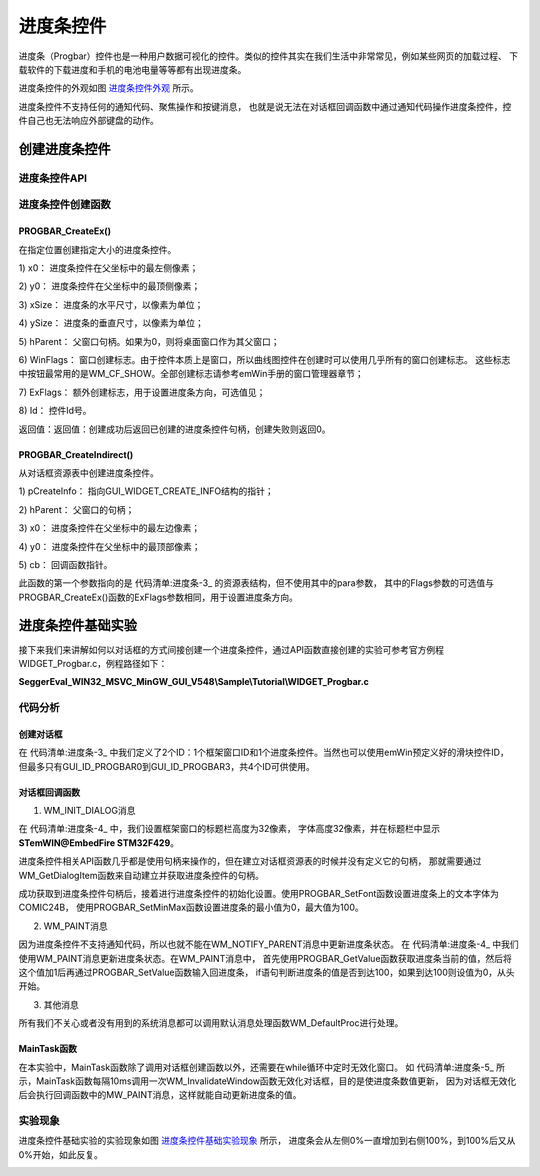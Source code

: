 .. vim: syntax=rst

进度条控件
==============

进度条（Progbar）控件也是一种用户数据可视化的控件。类似的控件其实在我们生活中非常常见，例如某些网页的加载过程、
下载软件的下载进度和手机的电池电量等等都有出现进度条。

进度条控件的外观如图 进度条控件外观_ 所示。

.. image:: media/Progbar/Progba002.png
   :align: center
   :name: 进度条控件外观
   :alt: 进度条控件外观


进度条控件不支持任何的通知代码、聚焦操作和按键消息，
也就是说无法在对话框回调函数中通过通知代码操作进度条控件，控件自己也无法响应外部键盘的动作。

创建进度条控件
~~~~~~~~~~~~~~~~~~~

进度条控件API
^^^^^^^^^^^^^^^^

.. image:: media/Progbar/Progba01.png
   :align: center
   :name: 进度条控件API
   :alt: 进度条控件API

进度条控件创建函数
^^^^^^^^^^^^^^^^^^^

PROGBAR_CreateEx()
''''''''''''''''''''''''

在指定位置创建指定大小的进度条控件。

.. code-block:: c
    :caption: 代码清单:进度条-1 函数原型
    :name: 代码清单:进度条-1
    :linenos:

    PROGBAR_Handle PROGBAR_CreateEx(int x0, int y0, int xSize, int ySize,
                                    WM_HWIN hParent, int WinFlags, int
                                    ExFlags, int Id);


1) x0：
进度条控件在父坐标中的最左侧像素；

2) y0：
进度条控件在父坐标中的最顶侧像素；

3) xSize：
进度条的水平尺寸，以像素为单位；

4) ySize：
进度条的垂直尺寸，以像素为单位；

5) hParent：
父窗口句柄。如果为0，则将桌面窗口作为其父窗口；

6) WinFlags：
窗口创建标志。由于控件本质上是窗口，所以曲线图控件在创建时可以使用几乎所有的窗口创建标志。
这些标志中按钮最常用的是WM_CF_SHOW。全部创建标志请参考emWin手册的窗口管理器章节；

7) ExFlags：
额外创建标志，用于设置进度条方向，可选值见；

8) Id：
控件Id号。

返回值：返回值：创建成功后返回已创建的进度条控件句柄，创建失败则返回0。

.. image:: media/Progbar/Progba02.png
   :align: center
   :name: ExFlags可选参数值
   :alt: ExFlags可选参数值

PROGBAR_CreateIndirect()
''''''''''''''''''''''''''''''

从对话框资源表中创建进度条控件。

.. code-block:: c
    :caption: 代码清单:进度条-2 函数原型
    :name: 代码清单:进度条-2
    :linenos:

    PROGBAR_Handle PROGBAR_CreateIndirect(const GUI_WIDGET_CREATE_INFO
                                        *pCreateInfo, WM_HWIN hWinParent,
                                        int x0, int y0, WM_CALLBACK *cb);


1) pCreateInfo：
指向GUI_WIDGET_CREATE_INFO结构的指针；

2) hParent：
父窗口的句柄；

3) x0：
进度条控件在父坐标中的最左边像素；

4) y0：
进度条控件在父坐标中的最顶部像素；

5) cb：
回调函数指针。

此函数的第一个参数指向的是 代码清单:进度条-3_ 的资源表结构，但不使用其中的para参数，
其中的Flags参数的可选值与PROGBAR_CreateEx()函数的ExFlags参数相同，用于设置进度条方向。

进度条控件基础实验
~~~~~~~~~~~~~~~~~~~~~~~~~

接下来我们来讲解如何以对话框的方式间接创建一个进度条控件，通过API函数直接创建的实验可参考官方例程WIDGET_Progbar.c，例程路径如下：

**SeggerEval_WIN32_MSVC_MinGW_GUI_V548\\Sample\\Tutorial\\WIDGET_Progbar.c**

代码分析
^^^^^^^^


创建对话框
''''''''''''

.. code-block:: c
    :caption: 代码清单:进度条-3 创建对话框（ProgbarDLG.c文件）
    :name: 代码清单:进度条-3
    :linenos:

    /* 控件ID */
    #define ID_FRAMEWIN_0     (GUI_ID_USER + 0x00)
    #define ID_PROGBAR_0     (GUI_ID_USER + 0x01)

    /* 资源表 */
    static const GUI_WIDGET_CREATE_INFO _aDialogCreate[] = {
        { FRAMEWIN_CreateIndirect, "Framewin", ID_FRAMEWIN_0, 0, 0, 800,
        480, 0, 0x0, 0 },
        { PROGBAR_CreateIndirect, "Progbar", ID_PROGBAR_0, 60, 60, 400, 50,
        0, 0x0, 0 },
    };

    /**
    * @brief 以对话框方式间接创建控件
    * @note 无
    * @param 无
    * @retval hWin：资源表中第一个控件的句柄
    */
    WM_HWIN CreateFramewin(void)
    {
        WM_HWIN hWin;

        hWin = GUI_CreateDialogBox(_aDialogCreate, GUI_COUNTOF(
            _aDialogCreate), _cbDialog, WM_HBKWIN, 0, 0);
        return hWin;
    }


在 代码清单:进度条-3_ 中我们定义了2个ID：1个框架窗口ID和1个进度条控件。当然也可以使用emWin预定义好的滑块控件ID，
但最多只有GUI_ID_PROGBAR0到GUI_ID_PROGBAR3，共4个ID可供使用。


对话框回调函数
''''''''''''''''''

.. code-block:: c
    :caption: 代码清单:进度条-4 对话框回调函数（ProgbarDLG.c文件）
    :name: 代码清单:进度条-4
    :linenos:

    /**
    * @brief 对话框回调函数
    * @note 无
    * @param pMsg：消息指针
    * @retval 无
    */
    static void _cbDialog(WM_MESSAGE * pMsg)
    {
        WM_HWIN hItem;
        static U16 progbar_value = 0;

        switch (pMsg->MsgId) {
        case WM_INIT_DIALOG:
            /* 初始化Framewin控件 */
            hItem = pMsg->hWin;
            FRAMEWIN_SetTitleHeight(hItem, 32);
            FRAMEWIN_SetText(hItem, "STemWIN@EmbedFire STM32F429");
            FRAMEWIN_SetFont(hItem, GUI_FONT_32_ASCII);
            /* 初始化Progbar0 */
            hItem = WM_GetDialogItem(pMsg->hWin, ID_PROGBAR_0);
            PROGBAR_SetFont(hItem, GUI_FONT_COMIC24B_ASCII);
            PROGBAR_SetMinMax(hItem, 0, 100);
            break;
        case WM_PAINT:
            hItem = WM_GetDialogItem(pMsg->hWin, ID_PROGBAR_0);
            progbar_value = PROGBAR_GetValue(hItem);
            PROGBAR_SetValue(hItem, progbar_value+1);
            if (progbar_value == 100)
                PROGBAR_SetValue(hItem, 0);
            break;
        default:
            WM_DefaultProc(pMsg);
            break;
        }
    }


1. WM_INIT_DIALOG消息

在 代码清单:进度条-4_ 中，我们设置框架窗口的标题栏高度为32像素，
字体高度32像素，并在标题栏中显示 **STemWIN@EmbedFire STM32F429**。

进度条控件相关API函数几乎都是使用句柄来操作的，但在建立对话框资源表的时候并没有定义它的句柄，
那就需要通过WM_GetDialogItem函数来自动建立并获取进度条控件的句柄。

成功获取到进度条控件句柄后，接着进行进度条控件的初始化设置。使用PROGBAR_SetFont函数设置进度条上的文本字体为COMIC24B，
使用PROGBAR_SetMinMax函数设置进度条的最小值为0，最大值为100。

2. WM_PAINT消息

因为进度条控件不支持通知代码，所以也就不能在WM_NOTIFY_PARENT消息中更新进度条状态。
在 代码清单:进度条-4_ 中我们使用WM_PAINT消息更新进度条状态。在WM_PAINT消息中，
首先使用PROGBAR_GetValue函数获取进度条当前的值，然后将这个值加1后再通过PROGBAR_SetValue函数输入回进度条，
if语句判断进度条的值是否到达100，如果到达100则设值为0，从头开始。

3. 其他消息

所有我们不关心或者没有用到的系统消息都可以调用默认消息处理函数WM_DefaultProc进行处理。


MainTask函数
''''''''''''''''''

.. code-block:: c
    :caption: 代码清单:进度条-5 MainTask函数（ProgbarDLG.c文件）
    :name: 代码清单:进度条-5
    :linenos:

    /**
    * @brief GUI主任务
    * @note 无
    * @param 无
    * @retval 无
    */
    void MainTask(void)
    {
        WM_HWIN hWin;

        hWin = CreateFramewin();

        while (1) {
            GUI_Delay(10);
            WM_InvalidateWindow(hWin);
        }
    }


在本实验中，MainTask函数除了调用对话框创建函数以外，还需要在while循环中定时无效化窗口。
如 代码清单:进度条-5_ 所示，MainTask函数每隔10ms调用一次WM_InvalidateWindow函数无效化对话框，目的是使进度条数值更新，
因为对话框无效化后会执行回调函数中的MW_PAINT消息，这样就能自动更新进度条的值。

实验现象
^^^^^^^^

进度条控件基础实验的实验现象如图 进度条控件基础实验现象_ 所示，
进度条会从左侧0%一直增加到右侧100%，到100%后又从0%开始，如此反复。

.. image:: media/Progbar/Progba003.png
   :align: center
   :name: 进度条控件基础实验现象
   :alt: 进度条控件基础实验现象


